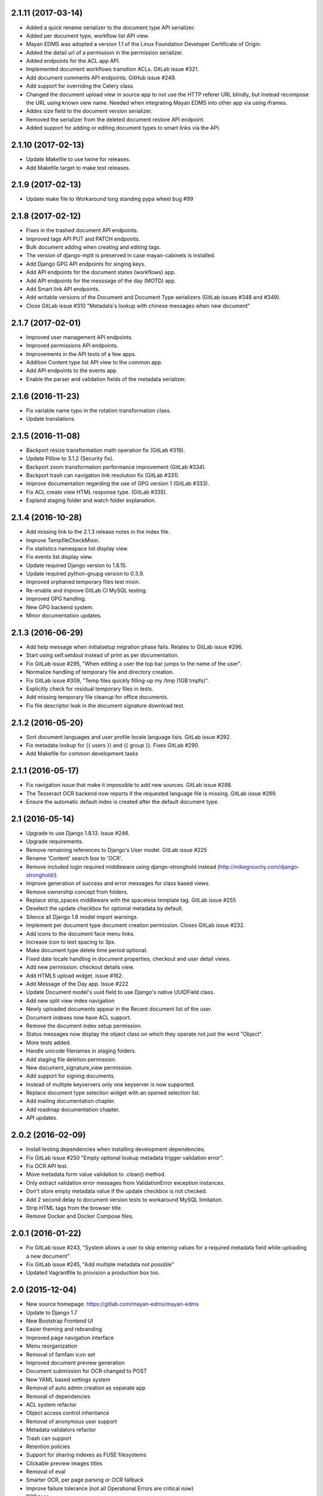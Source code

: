 2.1.11 (2017-03-14)
===================
- Added a quick rename serializer to the document type API serializer.
- Added per document type, workflow list API view.
- Mayan EDMS was adopted a version 1.1 of the Linux Foundation Developer Certificate of Origin.
- Added the detail url of a permission in the permission serializer.
- Added endpoints for the ACL app API.
- Implemented document workflows transition ACLs. GitLab issue #321.
- Add document comments API endpoints. GitHub issue #249.
- Add support for overriding the Celery class.
- Changed the document upload view in source app to not use the HTTP referer
  URL blindly, but instead recompose the URL using known view name. Needed
  when integrating Mayan EDMS into other app via using iframes.
- Addes size field to the document version serializer.
- Removed the serializer from the deleted document restore API endpoint.
- Added support for adding or editing document types to smart links via the
  API.

2.1.10 (2017-02-13)
==================
- Update Makefile to use twine for releases.
- Add Makefile target to make test releases.

2.1.9 (2017-02-13)
==================
- Update make file to Workaround long standing pypa wheel bug #99

2.1.8 (2017-02-12)
==================
- Fixes in the trashed document API endpoints.
- Improved tags API PUT and PATCH endpoints.
- Bulk document adding when creating and editing tags.
- The version of django-mptt is preserved in case mayan-cabinets is installed.
- Add Django GPG API endpoints for singing keys.
- Add API endpoints for the document states (workflows) app.
- Add API endpoints for the messsage of the day (MOTD) app.
- Add Smart link API endpoints.
- Add writable versions of the Document and Document Type serializers (GitLab issues #348 and #349).
- Close GitLab issue #310 "Metadata's lookup with chinese messages when new document"

2.1.7 (2017-02-01)
==================
- Improved user management API endpoints.
- Improved permissions API endpoints.
- Improvements in the API tests of a few apps.
- Addition Content type list API view to the common app.
- Add API endpoints to the events app.
- Enable the parser and validation fields of the metadata serializer.

2.1.6 (2016-11-23)
=================
- Fix variable name typo in the rotation transformation class.
- Update translations

2.1.5 (2016-11-08)
==================
- Backport resize transformation math operation fix (GitLab #319).
- Update Pillow to 3.1.2 (Security fix).
- Backport zoom transformation performance improvement (GitLab #334).
- Backport trash can navigation link resolution fix (GitLab #331).
- Improve documentation regarding the use of GPG version 1 (GitLab #333).
- Fix ACL create view HTML response type. (GitLab #335).
- Expland staging folder and watch folder explanation.

2.1.4 (2016-10-28)
==================
- Add missing link to the 2.1.3 release notes in the index file.
- Improve TempfileCheckMixin.
- Fix statistics namespace list display view.
- Fix events list display view.
- Update required Django version to 1.8.15.
- Update required python-gnupg version to 0.3.9.
- Improved orphaned temporary files test mixin.
- Re-enable and improve GitLab CI MySQL testing.
- Improved GPG handling.
- New GPG backend system.
- Minor documentation updates.

2.1.3 (2016-06-29)
==================
- Add help message when initialsetup migration phase fails. Relates to GitLab issue #296.
- Start using self.setdout instead of print as per documentation.
- Fix GitLab issue #295, "When editing a user the top bar jumps to the name of the user".
- Normalize handling of temporary file and directory creation.
- Fix GitLab issue #309, "Temp files quickly filling-up my /tmp (1GB tmpfs)".
- Explicitly check for residual temporary files in tests.
- Add missing temporary file cleanup for office documents.
- Fix file descriptor leak in the document signature download test.

2.1.2 (2016-05-20)
==================
- Sort document languages and user profile locale language lists. GitLab issue #292.
- Fix metadata lookup for {{ users }} and {{ group }}. Fixes GitLab #290.
- Add Makefile for common development tasks

2.1.1 (2016-05-17)
==================
- Fix navigation issue that make it impossible to add new sources. GitLab issue #288.
- The Tesseract OCR backend now reports if the requested language file is missing. GitLab issue #289.
- Ensure the automatic default index is created after the default document type.

2.1 (2016-05-14)
================
- Upgrade to use Django 1.8.13. Issue #246.
- Upgrade requirements.
- Remove remaining references to Django's User model. GitLab issue #225
- Rename 'Content' search box to 'OCR'.
- Remove included login required middleware using django-stronghold instead (http://mikegrouchy.com/django-stronghold/).
- Improve generation of success and error messages for class based views.
- Remove ownership concept from folders.
- Replace strip_spaces middleware with the spaceless template tag. GitLab issue #255
- Deselect the update checkbox for optional metadata by default.
- Silence all Django 1.8 model import warnings.
- Implement per document type document creation permission. Closes GitLab issue #232.
- Add icons to the document face menu links.
- Increase icon to text spacing to 3px.
- Make document type delete time period optional.
- Fixed date locale handling in document properties, checkout and user detail views.
- Add new permission: checkout details view.
- Add HTML5 upload widget. Issue #162.
- Add Message of the Day app. Issue #222
- Update Document model's uuid field to use Django's native UUIDField class.
- Add new split view index navigation
- Newly uploaded documents appear in the Recent document list of the user.
- Document indexes now have ACL support.
- Remove the document index setup permission.
- Status messages now display the object class on which they operate not just the word "Object".
- More tests added.
- Handle unicode filenames in staging folders.
- Add staging file deletion permission.
- New document_signature_view permission.
- Add support for signing documents.
- Instead of multiple keyservers only one keyserver is now supported.
- Replace document type selection widget with an opened selection list.
- Add mailing documentation chapter.
- Add roadmap documentation chapter.
- API updates.


2.0.2 (2016-02-09)
==================
- Install testing dependencies when installing development dependencies.
- Fix GitLab issue #250 "Empty optional lookup metadata trigger validation error".
- Fix OCR API test.
- Move metadata form value validation to .clean() method.
- Only extract validation error messages from ValidationError exception instances.
- Don't store empty metadata value if the update checkbox is not checked.
- Add 2 second delay to document version tests to workaround MySQL limitation.
- Strip HTML tags from the browser title.
- Remove Docker and Docker Compose files.


2.0.1 (2016-01-22)
==================
- Fix GitLab issue #243, "System allows a user to skip entering values for a required metadata field while uploading a new document"
- Fix GitLab issue #245, "Add multiple metadata not possible"
- Updated Vagrantfile to provision a production box too.


2.0 (2015-12-04)
================
- New source homepage: https://gitlab.com/mayan-edms/mayan-edms
- Update to Django 1.7
- New Bootstrap Frontend UI
- Easier theming and rebranding
- Improved page navigation interface
- Menu reorganization
- Removal of famfam icon set
- Improved document preview generation
- Document submission for OCR changed to POST
- New YAML based settings system
- Removal of auto admin creation as separate app
- Removal of dependencies
- ACL system refactor
- Object access control inheritance
- Removal of anonymous user support
- Metadata validators refactor
- Trash can support
- Retention policies
- Support for sharing indexes as FUSE filesystems
- Clickable preview images titles
- Removal of eval
- Smarter OCR, per page parsing or OCR fallback
- Improve failure tolerance (not all Operational Errors are critical now)
- RGB tags
- Default document type and default document source
- Link unbinding
- Statistics refactor
- Apps merge
- New signals
- Test improvements
- Indexes recalculation after document creation too
- Upgrade command
- OCR data moved to ocr app from documents app
- New internal document creation workflow return a document stub
- Auto console debug logging during development and info during production
- New class based and menu based navigation system
- New class based transformations
- Usage of Font Awesome icons set
- Management command to remove obsolete permissions: `purgepermissions`
- Normalization of 'title' and 'name' fields to 'label'
- Improved API, now at version 1
- Invert page title/project name order in browser title
- Django's class based views pagination
- Reduction of text strings
- Removal of the CombinedSource class
- Removal of default class ACLs
- Removal of the ImageMagick and GraphicsMagick converter backends
- Remove support for applying roles to new users automatically
- Removal of the DOCUMENT_RESTRICTIONS_OVERRIDE permission
- Removed the page_label field


1.1.1 (2015-05-21)
==================

- Update to Django 1.6.11
- Fix make_dist.sh script
- Add test for issue #163
- Activate tests for the sources app
- Removal of the registration app
- New simplified official project description
- Improvements to the index admin interface
- Removal of installation statistics gathering
- Remove unused folder tag
- Fix usage of ugettext to ugettext_lazy
- Increase size of the lock name field
- New style documentation


1.1 (2015-02-10)
================
- Uses Celery for background tasks
- Removal of the splash screen
- Adds a home view with common function buttons
- Support for sending and receiving documents via email
- Removed custom logging app in favor of django-actvity-stream
- Adds watch folders
- Includes Vagrant file for unified development and testing environments
- Per user locale profile (language and timezone)
- Includes news document workflow app
- Optional and required metadata types
- Improved testings. Automated tests against SQLite, MySQL, PostgreSQL
- Many new REST API endpoints added
- Simplified text messages
- Improved method for custom settings
- Addition of CORS support to the REST API
- Per document language setting instead of per installation language setting
- Metadata validation and parsing support
- Start of code updates towards Python 3 support
- Simplified UI
- Stable PDF previews generation
- More technical documentation


1.0 (2014-08-27)
================
- New home @ https://github.com/mayan-edms/mayan-edms
- Updated to use Django 1.6
- Translation updates
- Custom model properties removal
- Source code improvements
- Removal of included 3rd party modules
- Automatic testing and code coverage check
- Update of required modules and libraries versions
- Database connection leaks fixes
- Support for deletion of detached signatures
- Removal of Fabric based installations script
- Pluggable OCR backends
- OCR improvements
- License change, Mayan EDMS in now licensed under the Apache 2.0 License
- PyPI package, Mayan EDMS in now available on PyPI: https://pypi.python.org/pypi/mayan-edms/
- New REST API
